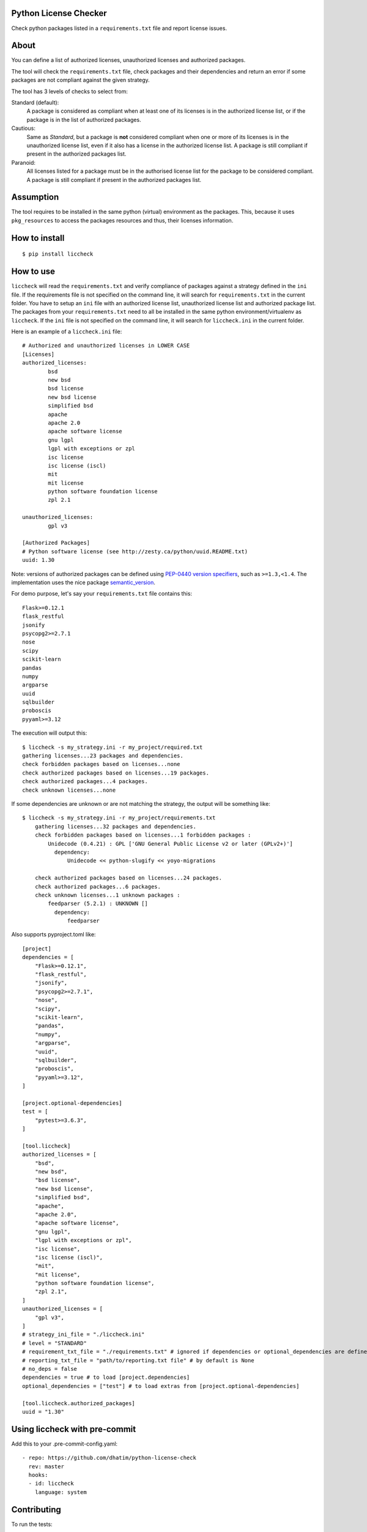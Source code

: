 .. image:: https://badge.fury.io/py/liccheck.svg
    :target: https://badge.fury.io/py/liccheck
.. image:: https://github.com/dhatim/python-license-check/workflows/build/badge.svg
    :target: https://github.com/dhatim/python-license-check/actions
.. image:: https://codecov.io/gh/dhatim/python-license-check/branch/master/graph/badge.svg
    :target: https://codecov.io/gh/dhatim/python-license-check

Python License Checker
======================

Check python packages listed in a ``requirements.txt`` file and report license issues.

About
=====

You can define a list of authorized licenses, unauthorized licenses and authorized packages.

The tool will check the ``requirements.txt`` file, check packages and their
dependencies and return an error if some packages are not compliant
against the given strategy.

The tool has 3 levels of checks to select from:

Standard (default):
    A package is considered as compliant when at least one of its licenses is
    in the authorized license list, or if the package is in the list of
    authorized packages.

Cautious:
    Same as *Standard*, but a package is **not** considered compliant when one
    or more of its licenses is in the unauthorized license list, even if it
    also has a license in the authorized license list. A package is still
    compliant if present in the authorized packages list.

Paranoid:
    All licenses listed for a package must be in the authorised license list
    for the package to be considered compliant. A package is still
    compliant if present in the authorized packages list.

Assumption
==========
The tool requires to be installed in the same python (virtual) environment as the packages. This, because it uses
``pkg_resources`` to access the packages resources and thus, their licenses information.

How to install
==============

::

	$ pip install liccheck


How to use
==========

``liccheck`` will read the ``requirements.txt`` and verify compliance of packages against a strategy defined in the ``ini`` file.
If the requirements file is not specified on the command line, it will search for ``requirements.txt`` in the current folder.
You have to setup an ``ini`` file with an authorized license list, unauthorized license list and authorized package list. The packages from your ``requirements.txt`` need to all be installed in the same python environment/virtualenv as ``liccheck``.
If the ``ini`` file is not specified on the command line, it will search for ``liccheck.ini`` in the current folder.

Here is an example of a ``liccheck.ini`` file:
::

	# Authorized and unauthorized licenses in LOWER CASE
	[Licenses]
	authorized_licenses:
		bsd
		new bsd
		bsd license
		new bsd license
		simplified bsd
		apache
		apache 2.0
		apache software license
		gnu lgpl
		lgpl with exceptions or zpl
		isc license
		isc license (iscl)
		mit
		mit license
		python software foundation license
		zpl 2.1

	unauthorized_licenses:
		gpl v3

	[Authorized Packages]
	# Python software license (see http://zesty.ca/python/uuid.README.txt)
	uuid: 1.30

Note: versions of authorized packages can be defined using `PEP-0440 version specifiers <https://www.python.org/dev/peps/pep-0440/#version-specifiers>`_, such as ``>=1.3,<1.4``. The implementation uses the nice package `semantic_version <https://pypi.org/project/semantic_version/>`_.

For demo purpose, let's say your ``requirements.txt`` file contains this:
::

	Flask>=0.12.1
	flask_restful
	jsonify
	psycopg2>=2.7.1
	nose
	scipy
	scikit-learn
	pandas
	numpy
	argparse
	uuid
	sqlbuilder
	proboscis
	pyyaml>=3.12

The execution will output this:
::

    $ liccheck -s my_strategy.ini -r my_project/required.txt
    gathering licenses...23 packages and dependencies.
    check forbidden packages based on licenses...none
    check authorized packages based on licenses...19 packages.
    check authorized packages...4 packages.
    check unknown licenses...none

If some dependencies are unknown or are not matching the strategy, the output will be something like:
::

    $ liccheck -s my_strategy.ini -r my_project/requirements.txt
	gathering licenses...32 packages and dependencies.
	check forbidden packages based on licenses...1 forbidden packages :
	    Unidecode (0.4.21) : GPL ['GNU General Public License v2 or later (GPLv2+)']
	      dependency:
	          Unidecode << python-slugify << yoyo-migrations

	check authorized packages based on licenses...24 packages.
	check authorized packages...6 packages.
	check unknown licenses...1 unknown packages :
	    feedparser (5.2.1) : UNKNOWN []
	      dependency:
	          feedparser

Also supports pyproject.toml like:
::

    [project]
    dependencies = [
        "Flask>=0.12.1",
        "flask_restful",
        "jsonify",
        "psycopg2>=2.7.1",
        "nose",
        "scipy",
        "scikit-learn",
        "pandas",
        "numpy",
        "argparse",
        "uuid",
        "sqlbuilder",
        "proboscis",
        "pyyaml>=3.12",
    ]

    [project.optional-dependencies]
    test = [
        "pytest>=3.6.3",
    ]

    [tool.liccheck]
    authorized_licenses = [
        "bsd",
        "new bsd",
        "bsd license",
        "new bsd license",
        "simplified bsd",
        "apache",
        "apache 2.0",
        "apache software license",
        "gnu lgpl",
        "lgpl with exceptions or zpl",
        "isc license",
        "isc license (iscl)",
        "mit",
        "mit license",
        "python software foundation license",
        "zpl 2.1",
    ]
    unauthorized_licenses = [
        "gpl v3",
    ]
    # strategy_ini_file = "./liccheck.ini"
    # level = "STANDARD"
    # requirement_txt_file = "./requirements.txt" # ignored if dependencies or optional_dependencies are defined
    # reporting_txt_file = "path/to/reporting.txt file" # by default is None
    # no_deps = false
    dependencies = true # to load [project.dependencies]
    optional_dependencies = ["test"] # to load extras from [project.optional-dependencies]

    [tool.liccheck.authorized_packages]
    uuid = "1.30"

Using liccheck with pre-commit
==============================

Add this to your .pre-commit-config.yaml:
::

    - repo: https://github.com/dhatim/python-license-check
      rev: master
      hooks:
      - id: liccheck
        language: system

Contributing
============

To run the tests:
::

    $ tox -p all

Licensing
=========

-  See `LICENSE <LICENSE>`__
